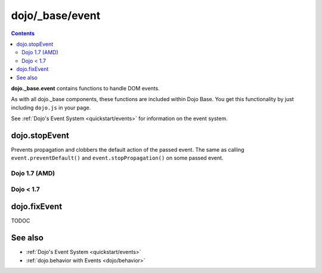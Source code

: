 .. _dojo/_base/event:

================
dojo/_base/event
================

.. contents ::
  :depth: 2

**dojo._base.event** contains functions to handle DOM events.

As with all dojo._base components, these functions are included within Dojo Base. You get this functionality by just including ``dojo.js`` in your page.

See :ref:`Dojo's Event System <quickstart/events>` for information on the event system.

dojo.stopEvent
==============

Prevents propagation and clobbers the default action of the passed event. The same as calling ``event.preventDefault()`` and ``event.stopPropagation()`` on some passed event.

Dojo 1.7 (AMD)
--------------

.. html ::

    <script type="text/javascript">
    require(["dojo/ready", "dojo/dom", "dojo/_base/connect", "dojo/_base/event"], function(ready, dom, connect, event){
        ready(function(){
            var node = dom.byId("delete");
            connect.connect(node, "onclick", function(e){
                event.stop(e); // prevents default link execution
                // some code custom execution
            });
        });
    });
    </script>
    <a href="/delete" id="delete">Delete</a>


Dojo < 1.7
----------

.. html ::

    <script type="text/javascript">
    dojo.addOnLoad(function(){
        var node = dojo.byId("delete");
        dojo.connect(node, "onclick", function(e){
            dojo.stopEvent(e); // prevents default link execution
            // some code custom execution
        });
    });
    </script>
    <a href="/delete" id="delete">Delete</a>

dojo.fixEvent
==============

TODOC


See also
========

* :ref:`Dojo's Event System <quickstart/events>`
* :ref:`dojo.behavior with Events <dojo/behavior>`
